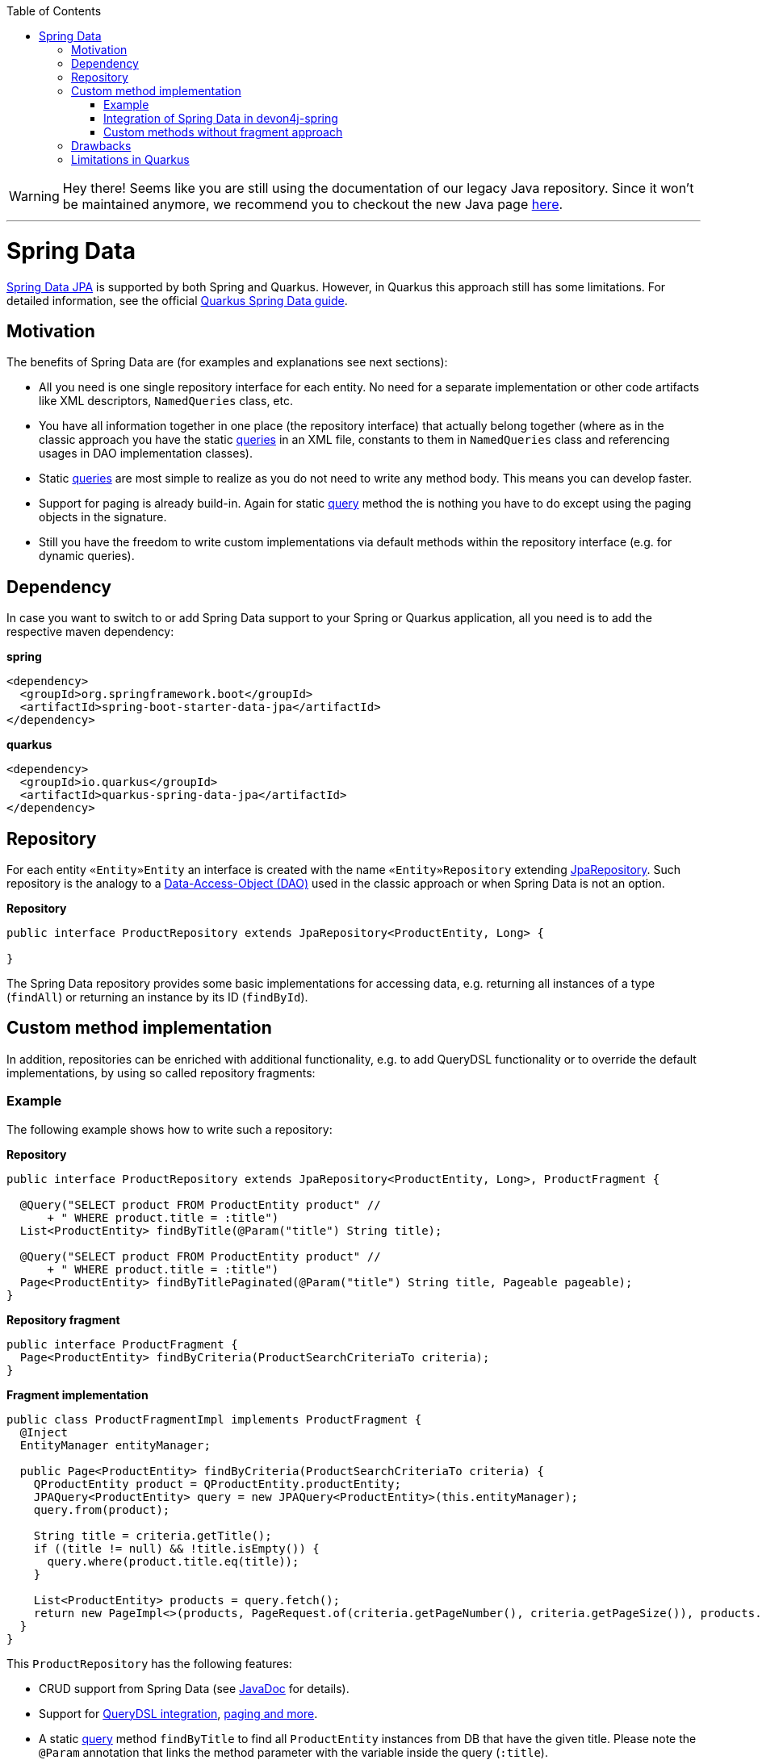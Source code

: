 :toc: macro
toc::[]

WARNING: Hey there! Seems like you are still using the documentation of our legacy Java repository. Since it won't be maintained anymore, we recommend you to checkout the new Java page https://devonfw.com/docs/java/current/[here]. 

'''

= Spring Data
https://projects.spring.io/spring-data-jpa/[Spring Data JPA] is supported by both Spring and Quarkus. However, in Quarkus this approach still has some limitations. For detailed information, see the official https://quarkus.io/guides/spring-data-jpa[Quarkus Spring Data guide].

== Motivation
The benefits of Spring Data are (for examples and explanations see next sections):

* All you need is one single repository interface for each entity. No need for a separate implementation or other code artifacts like XML descriptors, `NamedQueries` class, etc.
* You have all information together in one place (the repository interface) that actually belong together (where as in the classic approach you have the static link:guide-jpa-query.asciidoc[queries] in an XML file, constants to them in `NamedQueries` class and referencing usages in DAO implementation classes).
* Static link:guide-jpa-query.asciidoc[queries] are most simple to realize as you do not need to write any method body. This means you can develop faster.
* Support for paging is already build-in. Again for static link:guide-jpa-query.asciidoc[query] method the is nothing you have to do except using the paging objects in the signature.
* Still you have the freedom to write custom implementations via default methods within the repository interface (e.g. for dynamic queries).

== Dependency
In case you want to switch to or add Spring Data support to your Spring or Quarkus application, all you need is to add the respective maven dependency:

.**spring**
[source,xml]
--------
<dependency>
  <groupId>org.springframework.boot</groupId>
  <artifactId>spring-boot-starter-data-jpa</artifactId>
</dependency>
--------

.**quarkus**
[source,xml]
--------
<dependency>
  <groupId>io.quarkus</groupId>
  <artifactId>quarkus-spring-data-jpa</artifactId>
</dependency>
--------

== Repository
For each entity `«Entity»Entity` an interface is created with the name `«Entity»Repository` extending https://docs.spring.io/spring-data/jpa/docs/current/api/org/springframework/data/jpa/repository/JpaRepository.html[JpaRepository].
Such repository is the analogy to a link:guide-dao.asciidoc[Data-Access-Object (DAO)] used in the classic approach or when Spring Data is not an option.

.**Repository**
[source,java]
----
public interface ProductRepository extends JpaRepository<ProductEntity, Long> {

}
----

The Spring Data repository provides some basic implementations for accessing data, e.g. returning all instances of a type (`findAll`) or returning an instance by its ID (`findById`).

== Custom method implementation

In addition, repositories can be enriched with additional functionality, e.g. to add QueryDSL functionality or to override the default implementations, by using so called repository fragments:

=== Example
The following example shows how to write such a repository:

.**Repository**
[source,java]
----
public interface ProductRepository extends JpaRepository<ProductEntity, Long>, ProductFragment {

  @Query("SELECT product FROM ProductEntity product" //
      + " WHERE product.title = :title")
  List<ProductEntity> findByTitle(@Param("title") String title);

  @Query("SELECT product FROM ProductEntity product" //
      + " WHERE product.title = :title")
  Page<ProductEntity> findByTitlePaginated(@Param("title") String title, Pageable pageable);
}
----

.**Repository fragment**
[source,java]
----
public interface ProductFragment {
  Page<ProductEntity> findByCriteria(ProductSearchCriteriaTo criteria);
}
----

.**Fragment implementation**
[source,java]
----
public class ProductFragmentImpl implements ProductFragment {
  @Inject
  EntityManager entityManager;

  public Page<ProductEntity> findByCriteria(ProductSearchCriteriaTo criteria) {
    QProductEntity product = QProductEntity.productEntity;
    JPAQuery<ProductEntity> query = new JPAQuery<ProductEntity>(this.entityManager);
    query.from(product);

    String title = criteria.getTitle();
    if ((title != null) && !title.isEmpty()) {
      query.where(product.title.eq(title));
    }

    List<ProductEntity> products = query.fetch();
    return new PageImpl<>(products, PageRequest.of(criteria.getPageNumber(), criteria.getPageSize()), products.size());
  }
}
----

This `ProductRepository` has the following features:

* CRUD support from Spring Data (see https://docs.spring.io/spring-data/data-jpa/docs/current/api/org/springframework/data/jpa/repository/JpaRepository.html[JavaDoc] for details).
* Support for https://github.com/devonfw/devon4j/blob/develop/modules/jpa-spring-data/src/main/java/com/devonfw/module/jpa/dataaccess/api/data/QueryDslSupport.java[QueryDSL integration], https://github.com/devonfw/devon4j/blob/develop/modules/jpa-basic/src/main/java/com/devonfw/module/jpa/dataaccess/api/QueryUtil.java[paging and more].
* A static link:guide-jpa-query.asciidoc[query] method `findByTitle` to find all `ProductEntity` instances from DB that have the given title. Please note the `@Param` annotation that links the method parameter with the variable inside the query (`:title`).
* The same with pagination support via findByTitlePaginated method.
* A dynamic link:guide-jpa-query.asciidoc[query] method `findByCriteria` showing the QueryDSL and paging integration into Spring via a fragment implementation.

You can find an implementation of this `ProductRepository` in our https://github.com/devonfw-sample/devon4quarkus-reference/tree/master/src/main/java/com/devonfw/quarkus/productmanagement/domain/repo[Quarkus reference application].

NOTE: In Quarkus, native and named queries via the `@Query` annotation are currently not supported

=== Integration of Spring Data in devon4j-spring

For Spring applications, devon4j offers a proprietary solution that integrates seamlessly with QueryDSL and uses default methods instead of the fragment approach. A separate guide for this can be found link:spring/guide-devon4j-spring-repository.asciidoc[here].

=== Custom methods without fragment approach

The fragment approach is a bit laborious, as three types (repository interface, fragment interface and fragment implementation) are always needed to implement custom methods.
We cannot simply use default methods within the repository because we cannot inject the `EntityManager` directly into the repository interface.

As a workaround, you can create a `GenericRepository` interface, as is done in the https://github.com/devonfw/devon4j/tree/master/modules/jpa-spring-data/src/main/java/com/devonfw/module/jpa/dataaccess/impl/data[devon4j jpa-spring-data module].

[source,java]
----
public interface GenericRepository<E> {

  EntityManager getEntityManager();

  ...
}
----

[source,java]
----
public class GenericRepositoryImpl<E> implements GenericRepository<E> {

  @Inject
  EntityManager entityManager;

  @Override
  public EntityManager getEntityManager() {

    return this.entityManager;
  }

  ...
}
----

Then, all your repository interfaces can extend the `GenericRepository` and you can implement queries directly in the repository interface using default methods:

[source,java]
----
public interface ProductRepository extends JpaRepository<ProductEntity, Long>, GenericRepository<ProductEntity> {

  default Page<ProductEntity> findByTitle(Title title) {

    EntityManager entityManager = getEntityManager();
    Query query = entityManager.createNativeQuery("select * from Product where title = :title", ProductEntity.class);
    query.setParameter("title", title);
    List<ProductEntity> products = query.getResultList();
    return new PageImpl<>(products);
  }

  ...
}
----

== Drawbacks
Spring Data also has some drawbacks:

* Some kind of magic behind the scenes that are not so easy to understand. So in case you want to extend all your repositories without providing the implementation via a default method in a parent repository interface you need to deep-dive into Spring Data. We assume that you do not need that and hope what Spring Data and devon already provides out-of-the-box is already sufficient.
* The Spring Data magic also includes guessing the query from the method name. This is not easy to understand and especially to debug. Our suggestion is not to use this feature at all and either provide a `@Query` annotation or an implementation via default method.

== Limitations in Quarkus
* Native and named queries are not supported using `@Query` annotation. You will receive something like: __Build step io.quarkus.spring.data.deployment.SpringDataJPAProcessor#build threw an exception: java.lang.IllegalArgumentException: Attribute nativeQuery of @Query is currently not supported__
* Customizing the base repository for all repository interfaces in the code base, which is done in Spring Data by registering a class the extends `SimpleJpaRepository`
